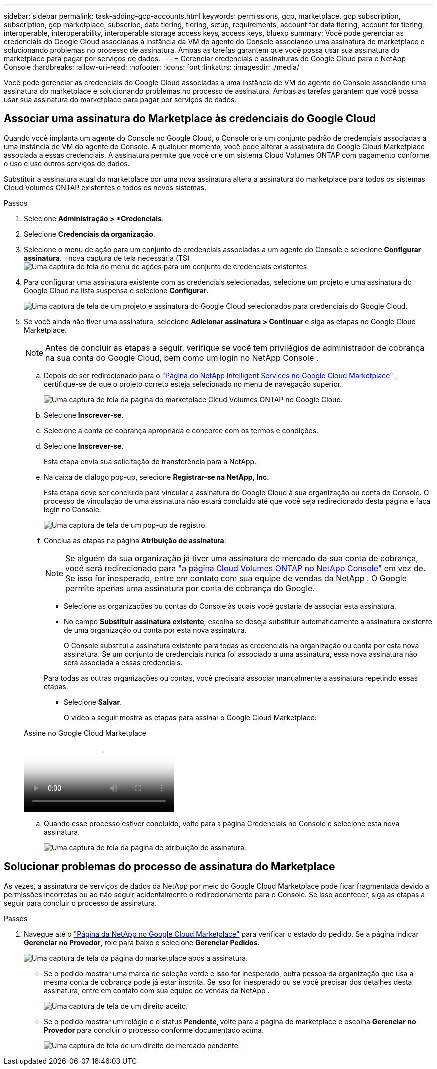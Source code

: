 ---
sidebar: sidebar 
permalink: task-adding-gcp-accounts.html 
keywords: permissions, gcp, marketplace, gcp subscription, subscription, gcp marketplace, subscribe, data tiering, tiering, setup, requirements, account for data tiering, account for tiering, interoperable, interoperability, interoperable storage access keys, access keys, bluexp 
summary: Você pode gerenciar as credenciais do Google Cloud associadas à instância da VM do agente do Console associando uma assinatura do marketplace e solucionando problemas no processo de assinatura.  Ambas as tarefas garantem que você possa usar sua assinatura do marketplace para pagar por serviços de dados. 
---
= Gerenciar credenciais e assinaturas do Google Cloud para o NetApp Console
:hardbreaks:
:allow-uri-read: 
:nofooter: 
:icons: font
:linkattrs: 
:imagesdir: ./media/


[role="lead"]
Você pode gerenciar as credenciais do Google Cloud associadas a uma instância de VM do agente do Console associando uma assinatura do marketplace e solucionando problemas no processo de assinatura.  Ambas as tarefas garantem que você possa usar sua assinatura do marketplace para pagar por serviços de dados.



== Associar uma assinatura do Marketplace às credenciais do Google Cloud

Quando você implanta um agente do Console no Google Cloud, o Console cria um conjunto padrão de credenciais associadas a uma instância de VM do agente do Console.  A qualquer momento, você pode alterar a assinatura do Google Cloud Marketplace associada a essas credenciais.  A assinatura permite que você crie um sistema Cloud Volumes ONTAP com pagamento conforme o uso e use outros serviços de dados.

Substituir a assinatura atual do marketplace por uma nova assinatura altera a assinatura do marketplace para todos os sistemas Cloud Volumes ONTAP existentes e todos os novos sistemas.

.Passos
. Selecione *Administração > *Credenciais*.
. Selecione *Credenciais da organização*.
. Selecione o menu de ação para um conjunto de credenciais associadas a um agente do Console e selecione *Configurar assinatura*.  +nova captura de tela necessária (TS)image:screenshot_gcp_add_subscription.png["Uma captura de tela do menu de ações para um conjunto de credenciais existentes."]
. Para configurar uma assinatura existente com as credenciais selecionadas, selecione um projeto e uma assinatura do Google Cloud na lista suspensa e selecione *Configurar*.
+
image:screenshot_gcp_associate.gif["Uma captura de tela de um projeto e assinatura do Google Cloud selecionados para credenciais do Google Cloud."]

. Se você ainda não tiver uma assinatura, selecione *Adicionar assinatura > Continuar* e siga as etapas no Google Cloud Marketplace.
+

NOTE: Antes de concluir as etapas a seguir, verifique se você tem privilégios de administrador de cobrança na sua conta do Google Cloud, bem como um login no NetApp Console .

+
.. Depois de ser redirecionado para o https://console.cloud.google.com/marketplace/product/netapp-cloudmanager/cloud-manager["Página do NetApp Intelligent Services no Google Cloud Marketplace"^] , certifique-se de que o projeto correto esteja selecionado no menu de navegação superior.
+
image:screenshot_gcp_cvo_marketplace.png["Uma captura de tela da página do marketplace Cloud Volumes ONTAP no Google Cloud."]

.. Selecione *Inscrever-se*.
.. Selecione a conta de cobrança apropriada e concorde com os termos e condições.
.. Selecione *Inscrever-se*.
+
Esta etapa envia sua solicitação de transferência para a NetApp.

.. Na caixa de diálogo pop-up, selecione *Registrar-se na NetApp, Inc.*
+
Esta etapa deve ser concluída para vincular a assinatura do Google Cloud à sua organização ou conta do Console.  O processo de vinculação de uma assinatura não estará concluído até que você seja redirecionado desta página e faça login no Console.

+
image:screenshot_gcp_marketplace_register.png["Uma captura de tela de um pop-up de registro."]

.. Conclua as etapas na página *Atribuição de assinatura*:
+

NOTE: Se alguém da sua organização já tiver uma assinatura de mercado da sua conta de cobrança, você será redirecionado para https://bluexp.netapp.com/ontap-cloud?x-gcp-marketplace-token=["a página Cloud Volumes ONTAP no NetApp Console"^] em vez de.  Se isso for inesperado, entre em contato com sua equipe de vendas da NetApp .  O Google permite apenas uma assinatura por conta de cobrança do Google.

+
*** Selecione as organizações ou contas do Console às quais você gostaria de associar esta assinatura.
*** No campo *Substituir assinatura existente*, escolha se deseja substituir automaticamente a assinatura existente de uma organização ou conta por esta nova assinatura.
+
O Console substitui a assinatura existente para todas as credenciais na organização ou conta por esta nova assinatura.  Se um conjunto de credenciais nunca foi associado a uma assinatura, essa nova assinatura não será associada a essas credenciais.

+
Para todas as outras organizações ou contas, você precisará associar manualmente a assinatura repetindo essas etapas.

*** Selecione *Salvar*.
+
O vídeo a seguir mostra as etapas para assinar o Google Cloud Marketplace:

+
.Assine no Google Cloud Marketplace
video::373b96de-3691-4d84-b3f3-b05101161638[panopto]


.. Quando esse processo estiver concluído, volte para a página Credenciais no Console e selecione esta nova assinatura.
+
image:screenshot_gcp_associate.gif["Uma captura de tela da página de atribuição de assinatura."]







== Solucionar problemas do processo de assinatura do Marketplace

Às vezes, a assinatura de serviços de dados da NetApp por meio do Google Cloud Marketplace pode ficar fragmentada devido a permissões incorretas ou ao não seguir acidentalmente o redirecionamento para o Console.  Se isso acontecer, siga as etapas a seguir para concluir o processo de assinatura.

.Passos
. Navegue até o https://console.cloud.google.com/marketplace/product/netapp-cloudmanager/cloud-manager["Página da NetApp no ​​Google Cloud Marketplace"^] para verificar o estado do pedido.  Se a página indicar *Gerenciar no Provedor*, role para baixo e selecione *Gerenciar Pedidos*.
+
image:screenshot_gcp_manage_orders.png["Uma captura de tela da página do marketplace após a assinatura."]

+
** Se o pedido mostrar uma marca de seleção verde e isso for inesperado, outra pessoa da organização que usa a mesma conta de cobrança pode já estar inscrita.  Se isso for inesperado ou se você precisar dos detalhes desta assinatura, entre em contato com sua equipe de vendas da NetApp .
+
image:screenshot_gcp_green_marketplace.png["Uma captura de tela de um direito aceito."]

** Se o pedido mostrar um relógio e o status *Pendente*, volte para a página do marketplace e escolha *Gerenciar no Provedor* para concluir o processo conforme documentado acima.
+
image:screenshot_gcp_pending_marketplace.png["Uma captura de tela de um direito de mercado pendente."]




